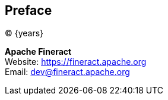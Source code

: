[preface]
== Preface
(C) {years}

:hardbreaks:

*Apache Fineract*
Website: https://fineract.apache.org[]
Email: mailto:dev@fineract.apache.org[]
